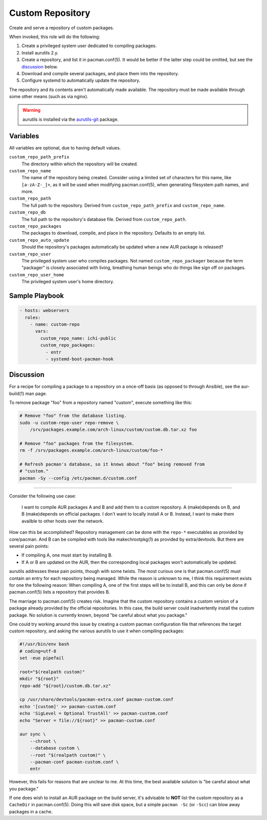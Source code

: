 Custom Repository
=================

Create and serve a repository of custom packages.

When invoked, this role will do the following:

#. Create a privileged system user dedicated to compiling packages.
#. Install aurutils 2.y.
#. Create a repository, and list it in pacman.conf(5). It would be better if the
   latter step could be omitted, but see the `discussion`_ below.
#. Download and compile several packages, and place them into the repository.
#. Configure systemd to automatically update the repository.

The repository and its contents aren't automatically made available. The
repository must be made available through some other means (such as via nginx).

.. WARNING:: aurutils is installed via the `aurutils-git`_ package.

Variables
---------

All variables are optional, due to having default values.

``custom_repo_path_prefix``
    The directory within which the repository will be created.

``custom_repo_name``
    The name of the repository being created. Consider using a limited set of
    characters for this name, like ``[a-zA-Z-_]+``, as it will be used when
    modifying pacman.conf(5), when generating filesystem path names, and more.

``custom_repo_path``
    The full path to the repository. Derived from ``custom_repo_path_prefix``
    and ``custom_repo_name``.

``custom_repo_db``
    The full path to the repository's database file. Derived from
    ``custom_repo_path``.

``custom_repo_packages``
    The packages to download, compile, and place in the repository. Defaults to
    an empty list.

``custom_repo_auto_update``
    Should the repository's packages automatically be updated when a new AUR
    package is released?

``custom_repo_user``
    The privileged system user who compiles packages. Not named
    ``custom_repo_packager`` because the term "packager" is closely associated
    with living, breathing human beings who do things like sign off on packages.

``custom_repo_user_home``
    The privileged system user's home directory.

Sample Playbook
---------------

.. code-block:: yaml

    - hosts: webservers
      roles:
        - name: custom-repo
          vars:
            custom_repo_name: ichi-public
            custom_repo_packages:
              - entr
              - systemd-boot-pacman-hook

Discussion
----------

For a recipe for compiling a package to a repository on a once-off basis (as
opposed to through Ansible), see the aur-build(1) man page.

To remove package "foo" from a repository named "custom", execute something like
this:

.. code-block:: sh

    # Remove "foo" from the database listing.
    sudo -u custom-repo-user repo-remove \
        /srv/packages.example.com/arch-linux/custom/custom.db.tar.xz foo

    # Remove "foo" packages from the filesystem.
    rm -f /srv/packages.example.com/arch-linux/custom/foo-*

    # Refresh pacman's database, so it knows about "foo" being removed from
    # "custom."
    pacman -Sy --config /etc/pacman.d/custom.conf

----

Consider the following use case:

    I want to compile AUR packages A and B and add them to a custom repository.
    A (make)depends on B, and B (make)depends on official packages. I don't want
    to locally install A or B. Instead, I want to make them availble to other
    hosts over the network.

How can this be accomplished? Repository management can be done with the
``repo-*`` executables as provided by core/pacman. And B can be compiled with
tools like makechrootpkg(1) as provided by extra/devtools. But there are several
pain points:

* If compiling A, one must start by installing B.
* If A or B are updated on the AUR, then the corresponding local packages won't
  automatically be updated.

aurutils addresses these pain points, though with some twists. The most curious
one is that pacman.conf(5) must contain an entry for each repository being
managed. While the reason is unknown to me, I think this requirement exists for
one the following reason: When compiling A, one of the first steps will be to
install B, and this can only be done if pacman.conf(5) lists a repository that
provides B.

The marriage to pacman.conf(5) creates risk. Imagine that the custom repository
contains a custom version of a package already provided by the official
repositories. In this case, the build server could inadvertently install the
custom package. No solution is currently known, beyond "be careful about what
you package."

One could try working around this issue by creating a custom pacman
configuration file that references the target custom repository, and asking the
various aurutils to use it when compiling packages:

.. code-block:: sh

    #!/usr/bin/env bash
    # coding=utf-8
    set -euo pipefail

    root="$(realpath custom)"
    mkdir "${root}"
    repo-add "${root}/custom.db.tar.xz"

    cp /usr/share/devtools/pacman-extra.conf pacman-custom.conf
    echo '[custom]' >> pacman-custom.conf
    echo 'SigLevel = Optional TrustAll' >> pacman-custom.conf
    echo "Server = file://${root}" >> pacman-custom.conf

    aur sync \
        --chroot \
        --database custom \
        --root "$(realpath custom)" \
        --pacman-conf pacman-custom.conf \
        entr

However, this fails for reasons that are unclear to me. At this time, the best
available solution is "be careful about what you package."

If one does wish to install an AUR package on the build server, it's advisable
to **NOT** list the custom repository as a ``CacheDir`` in pacman.conf(5). Doing
this will save disk space, but a simple ``pacman -Sc`` (or ``-Scc``) can blow
away packages in a cache.

.. _aurutils-git: https://aur.archlinux.org/packages/aurutils-git/

